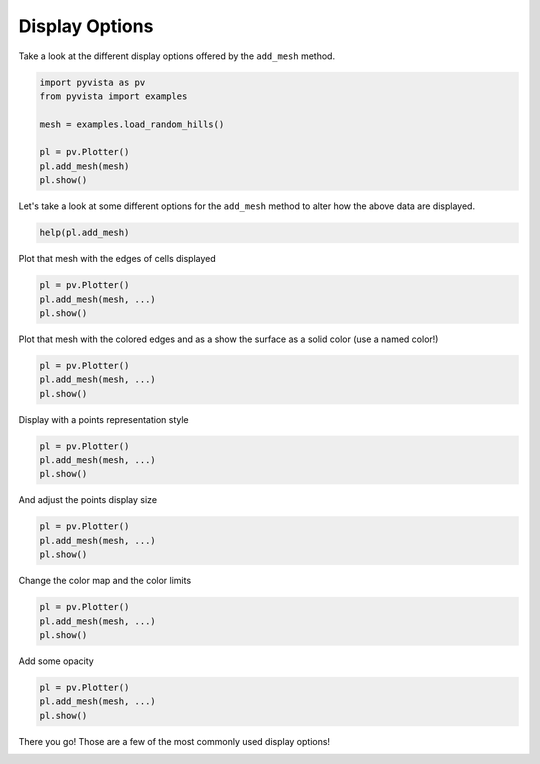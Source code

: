 
.. DO NOT EDIT.
.. THIS FILE WAS AUTOMATICALLY GENERATED BY SPHINX-GALLERY.
.. TO MAKE CHANGES, EDIT THE SOURCE PYTHON FILE:
.. "tutorial/03_figures/exercises/a_display_options.py"
.. LINE NUMBERS ARE GIVEN BELOW.

.. only:: html

    .. note::
        :class: sphx-glr-download-link-note

        :ref:`Go to the end <sphx_glr_download_tutorial_03_figures_exercises_a_display_options.py>`
        to download the full example code. or to run this example in your browser via Binder

.. rst-class:: sphx-glr-example-title

.. _sphx_glr_tutorial_03_figures_exercises_a_display_options.py:


Display Options
~~~~~~~~~~~~~~~

Take a look at the different display options offered by the ``add_mesh`` method.

.. GENERATED FROM PYTHON SOURCE LINES 7-17

.. code-block:: Python


    import pyvista as pv
    from pyvista import examples

    mesh = examples.load_random_hills()

    pl = pv.Plotter()
    pl.add_mesh(mesh)
    pl.show()


.. GENERATED FROM PYTHON SOURCE LINES 18-20

Let's take a look at some different options for the ``add_mesh`` method to
alter how the above data are displayed.

.. GENERATED FROM PYTHON SOURCE LINES 20-22

.. code-block:: Python

    help(pl.add_mesh)


.. GENERATED FROM PYTHON SOURCE LINES 23-24

Plot that mesh with the edges of cells displayed

.. GENERATED FROM PYTHON SOURCE LINES 24-28

.. code-block:: Python

    pl = pv.Plotter()
    pl.add_mesh(mesh, ...)
    pl.show()


.. GENERATED FROM PYTHON SOURCE LINES 29-31

Plot that mesh with the colored edges and as a show the surface as a solid
color (use a named color!)

.. GENERATED FROM PYTHON SOURCE LINES 31-35

.. code-block:: Python

    pl = pv.Plotter()
    pl.add_mesh(mesh, ...)
    pl.show()


.. GENERATED FROM PYTHON SOURCE LINES 36-37

Display with a points representation style

.. GENERATED FROM PYTHON SOURCE LINES 37-41

.. code-block:: Python

    pl = pv.Plotter()
    pl.add_mesh(mesh, ...)
    pl.show()


.. GENERATED FROM PYTHON SOURCE LINES 42-43

And adjust the points display size

.. GENERATED FROM PYTHON SOURCE LINES 43-47

.. code-block:: Python

    pl = pv.Plotter()
    pl.add_mesh(mesh, ...)
    pl.show()


.. GENERATED FROM PYTHON SOURCE LINES 48-49

Change the color map and the color limits

.. GENERATED FROM PYTHON SOURCE LINES 49-53

.. code-block:: Python

    pl = pv.Plotter()
    pl.add_mesh(mesh, ...)
    pl.show()


.. GENERATED FROM PYTHON SOURCE LINES 54-55

Add some opacity

.. GENERATED FROM PYTHON SOURCE LINES 55-59

.. code-block:: Python

    pl = pv.Plotter()
    pl.add_mesh(mesh, ...)
    pl.show()


.. GENERATED FROM PYTHON SOURCE LINES 60-61

There you go! Those are a few of the most commonly used display options!

.. GENERATED FROM PYTHON SOURCE LINES 63-70

.. raw:: html

    <center>
      <a target="_blank" href="https://colab.research.google.com/github/pyvista/pyvista-tutorial/blob/gh-pages/notebooks/tutorial/03_figures/exercises/a_display_options.ipynb">
        <img src="https://colab.research.google.com/assets/colab-badge.svg" alt="Open In Colab"/ width="150px">
      </a>
    </center>


.. _sphx_glr_download_tutorial_03_figures_exercises_a_display_options.py:

.. only:: html

  .. container:: sphx-glr-footer sphx-glr-footer-example

    .. container:: binder-badge

      .. image:: images/binder_badge_logo.svg
        :target: https://mybinder.org/v2/gh/pyvista/pyvista-tutorial/gh-pages?urlpath=lab/tree/notebooks/tutorial/03_figures/exercises/a_display_options.ipynb
        :alt: Launch binder
        :width: 150 px

    .. container:: sphx-glr-download sphx-glr-download-jupyter

      :download:`Download Jupyter notebook: a_display_options.ipynb <a_display_options.ipynb>`

    .. container:: sphx-glr-download sphx-glr-download-python

      :download:`Download Python source code: a_display_options.py <a_display_options.py>`

    .. container:: sphx-glr-download sphx-glr-download-zip

      :download:`Download zipped: a_display_options.zip <a_display_options.zip>`


.. only:: html

 .. rst-class:: sphx-glr-signature

    `Gallery generated by Sphinx-Gallery <https://sphinx-gallery.github.io>`_
